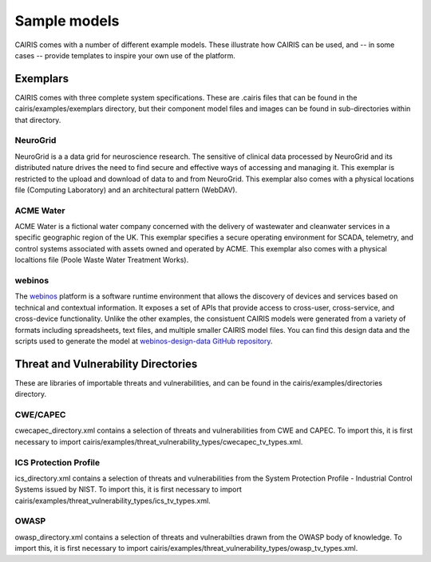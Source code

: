 Sample models
=============

CAIRIS comes with a number of different example models.  These illustrate how CAIRIS can be used, and -- in some cases -- provide templates to inspire your own use of the platform.

Exemplars
---------

CAIRIS comes with three complete system specifications.  These are .cairis files that can be found in the cairis/examples/exemplars directory, but their component model files and images can be found in sub-directories within that directory.

NeuroGrid
~~~~~~~~~

NeuroGrid is a a data grid for neuroscience research.  The sensitive of clinical data processed by NeuroGrid and its distributed nature drives the need to find secure and effective ways of accessing and managing it.  This exemplar is restricted to the upload and download of data to and from NeuroGrid.  This exemplar also comes with a physical locations file (Computing Laboratory) and an architectural pattern (WebDAV).


ACME Water
~~~~~~~~~~

ACME Water is a fictional water company concerned with the delivery of wastewater and cleanwater services in a specific geographic region of the UK.  This exemplar specifies a secure operating environment for SCADA, telemetry, and control systems associated with assets owned and operated by ACME.  This exemplar also comes with a physical localtions file (Poole Waste Water Treatment Works).

webinos
~~~~~~~

The `webinos <https://en.wikipedia.org/wiki/Webinos>`_ platform is a software runtime environment that allows the discovery of devices and services based on technical and contextual information.  It exposes a set of APIs that provide access to cross-user, cross-service, and cross-device functionality.  Unlike the other examples, the consistuent CAIRIS models were generated from a variety of formats including spreadsheets, text files, and multiple smaller CAIRIS model files.  You can find this design data and the scripts used to generate the model at `webinos-design-data GitHub repository <https://github.com/webinos/webinos-design-data>`_.  


Threat and Vulnerability Directories
------------------------------------

These are libraries of importable threats and vulnerabilities, and can be found in the cairis/examples/directories directory.

CWE/CAPEC
~~~~~~~~~

cwecapec_directory.xml contains a selection of threats and vulnerabilities from CWE and CAPEC.  To import this, it is first necessary to import cairis/examples/threat_vulnerability_types/cwecapec_tv_types.xml.

ICS Protection Profile
~~~~~~~~~~~~~~~~~~~~~~

ics_directory.xml contains a selection of threats and vulnerabilities from the System Protection Profile - Industrial Control Systems issued by NIST.  To import this, it is first necessary to import cairis/examples/threat_vulnerability_types/ics_tv_types.xml.

OWASP
~~~~~

owasp_directory.xml contains a selection of threats and vulnerabilties drawn from the OWASP body of knowledge.  To import this, it is first necessary to import cairis/examples/threat_vulnerability_types/owasp_tv_types.xml.

